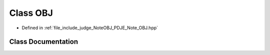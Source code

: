 .. _exhale_class_classPDJE__JUDGE_1_1OBJ:

Class OBJ
=========

- Defined in :ref:`file_include_judge_NoteOBJ_PDJE_Note_OBJ.hpp`


Class Documentation
-------------------


.. doxygenclass:: PDJE_JUDGE::OBJ
   :project: Project_DJ_Engine
   :members:
   :protected-members:
   :undoc-members: